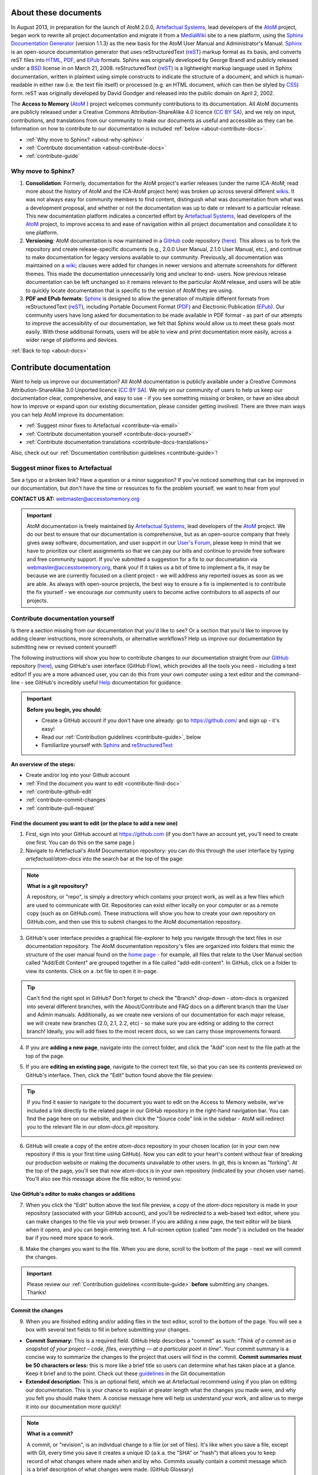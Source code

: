 .. _about-docs:

=================================
|info-sign| About these documents
=================================

.. |info-sign| image:: images/info-sign.png
   :height: 25
   :width: 25

.. |github| image:: images/github.png
   :height: 17
   :width: 17

.. |gitadd| image:: images/git-add.png
   :height: 16
   :width: 15

In August 2013, in preparation for the launch of AtoM 2.0.0, `Artefactual
Systems <http://www.artefactual.com>`__, lead developers of the `AtoM
<http://www.accesstomemory.org/>`__ project, began work to rewrite all project
documentation and migrate it from a `MediaWiki
<http://www.mediawiki.org/wiki/MediaWiki>`__ site to a new platform, using the
`Sphinx Documentation Generator <http://sphinx-doc.org/>`__ (version 1.1.3) as
the new basis for the AtoM User Manual and Administrator's Manual. `Sphinx
<http://sphinx-doc.org/>`__ is an open-source documentation generator that
uses reStructuredText (`reST
<http://docutils.sourceforge.net/docs/ref/rst/restructuredtext.html>`__)
markup format as its basis, and converts reST files into `HTML
<https://en.wikipedia.org/wiki/Html>`__, `PDF
<https://en.wikipedia.org/wiki/Pdf>`__, and `EPub
<https://en.wikipedia.org/wiki/EPUB>`__ formats. Sphinx was originally
developed by George Brandl and publicly released under a `BSD
<https://en.wikipedia.org/wiki/BSD_licenses>`__ license in on March 21, 2008.
reStructuredText (`reST
<http://docutils.sourceforge.net/docs/ref/rst/restructuredtext.html>`__) is a
lightweight markup language used in Sphinx documentation, written in plaintext
using  simple constructs to indicate the structure of a document, and which is
human-readable in either raw (i.e. the text file itself) or processed (e.g. an
HTML document, which can then be styled by `CSS
<https://en.wikipedia.org/wiki/CSS>`__) form. reST was originally developed by
David Goodger and released into the public domain on April 2, 2002.

The **Access to Memory** (`AtoM <http://www.accesstomemory.org/>`__ ) project
welcomes community contributions to its documentation. All AtoM documents are
publicly released under a Creative Commons Attribution-ShareAlike 4.0 licence (`CC BY SA <http://creativecommons.org/licenses/by-sa/4.0/>`__), and
we rely on input, contributions, and translations from our community to make
our documents as useful and accessible as they can be. Information on how to
contribute to our documentation is included :ref:`below
<about-contribute-docs>`.

* :ref:`Why move to Sphinx? <about-why-sphinx>`
* :ref:`Contribute documentation <about-contribute-docs>`
* :ref:`contribute-guide`

.. _about-why-sphinx:

|question-sign| Why move to Sphinx?
===================================

.. |question-sign| image:: images/question-sign.png
   :height: 23
   :width: 23

.. |compass| image:: images/compass.png
   :height: 18
   :width: 18

.. |code-fork| image:: images/code-fork.png
   :height: 18
   :width: 18

.. |copy| image:: images/copy.png
   :height: 18
   :width: 18

1. |compass| **Consolidation**: Formerly, documentation for the AtoM project's
   earlier releases (under the name ICA-AtoM; read more about the history of
   AtoM and the ICA-AtoM project here) was broken up across several different
   `wikis <https://en.wikipedia.org/wiki/Wiki>`__. It was not always easy for
   community members to find content, distinguish what was documentation from
   what was a development proposal, and whether or not the documentation was
   up to date or relevant to a particular release. This new documentation
   platform indicates a concerted effort by `Artefactual Systems
   <http://www.artefactual.com>`__, lead developers of the `AtoM
   <http://www.accesstomemory.org/>`__ project, to improve access to and ease
   of navigation within all project documentation and consolidate it to one
   platform.
2. |code-fork| **Versioning**: AtoM documentation is now maintained in a
   `GitHub <https://www.github.com>`__ code repository (`here
   <https://github.com/artefactual/atom-docs>`__). This allows us to fork the
   repository and create release-specific documents (e.g., 2.0.0 User Manual,
   2.1.0 User Manual, etc.), and continue to make documentation for legacy
   versions available to our community. Previously, all documentation was
   maintained on a `wiki <https://en.wikipedia.org/wiki/Wiki>`__; clauses were
   added for changes in newer versions and alternate screenshots for different
   themes. This made the documentation unnecessarily long and unclear to end-
   users. Now previous release documentation can be left unchanged so it
   remains relevant to the particular AtoM release, and users will be able to
   quickly locate documentation that is specific to the version of AtoM they
   are using.
3. |copy| **PDF and EPub formats**: `Sphinx <http://sphinx-doc.org/>`__ is
   designed to allow the generation of multiple different formats from
   reStructuredText (`reST
   <http://docutils.sourceforge.net/docs/ref/rst/restructuredtext.html>`__),
   including Portable Document Format (`PDF
   <https://en.wikipedia.org/wiki/Pdf>`__) and Electronic Publication (`EPub
   <https://en.wikipedia.org/wiki/EPUB>`__). Our community users have long
   asked for documentation to be made available in PDF format - as part of our
   attempts to improve the accessibility of our documentation, we felt that
   Sphinx would allow us to meet these goals most easily. With these
   additional formats, users will be able to view and print documentation more
   easily, across a wider range of platforms and devices.

.. SEEALSO::

   * `Sphinx Documentation <http://sphinx-doc.org/>`__
   * `reStructuredText Documentation
     <http://docutils.sourceforge.net/docs/ref/rst/restructuredtext.html>`__
   * |github| `The AtoM Documentation GitHub repository
     <https://github.com/artefactual/atom-docs>`__

:ref:`Back to top <about-docs>`

.. _about-contribute-docs:

================================
|group| Contribute documentation
================================

.. |group| image:: images/group.png
   :height: 23
   :width: 23

Want to help us improve our documentation? All AtoM documentation is publicly
available under a  Creative Commons Attribution-ShareAlike 3.0 Unported
licence (`CC BY SA <http://creativecommons.org/licenses/by-sa/3.0/>`__). We
rely on our community of users to help us keep our documentation clear,
comprehensive, and easy to use - if you see something missing or broken, or
have an idea about how to improve or expand upon our existing documentation,
please consider getting involved. There are three main ways you can help AtoM
improve its documentation:

* :ref:`Suggest minor fixes to Artefactual <contribute-via-email>`
* :ref:`Contribute documentation yourself <contribute-docs-yourself>`
* :ref:`Contribute documentation translations <contribute-docs-translations>`

Also, check out our :ref:`Documentation contribution guidelines
<contribute-guide>`!

.. _contribute-via-email:

|comments| Suggest minor fixes to Artefactual
=============================================

.. |comments| image:: images/comments.png
   :height: 23
   :width: 23

See a typo or a broken link? Have a question or a minor suggestion? If you've
noticed something that can be improved in our documentation, but don't have
the time or resources to fix the problem yourself, we want to hear from you!

**CONTACT US AT:** `webmaster@accesstomemory.org
<mailto:webmaster@accesstomemory.org>`__

.. IMPORTANT::

   AtoM documentation is freely maintained by `Artefactual Systems
   <http://www.artefactual.com>`__, lead developers of the `AtoM
   <http://www.accesstomemory.org/>`__ project. We do our best to ensure that
   our documentation is comprehensive, but as an open-source company that
   freely gives away software, documentation, and user support in our `User's
   Forum <https://groups.google.com/forum/#!forum/ica-atom-users>`__, please
   keep in mind that we have to prioritize our client assignments so that we
   can pay our bills and continue to provide free software and free community
   support.  If you've submitted a suggestion for a fix to our documetation
   via `webmaster@accesstomemory.org <mailto:webmaster@accesstomemory.org>`__,
   thank you! If it takes us a bit of time to implement a fix, it may be
   because we are currently focused on a client project - we will address any
   reported issues as soon as we are able. As always with open-source
   projects, the best way to ensure a fix is implemented is to contribute the
   fix yourself - we encourage our community users to become active
   contributors to all aspects of our projects.


.. _contribute-docs-yourself:

|edit| Contribute documentation yourself
========================================

.. |edit| image:: images/edit-sign.png
   :height: 23
   :width: 23

Is there a section missing from our documentation that you'd like to see? Or a
section that you'd like to improve by adding clearer instructions, more
screenshots, or alternative workflows? Help us improve our documentation by
submitting new or revised content yourself!

The following instructions will show you how to contribute changes to our
documentation straight from our `GitHub <https://github.com/>`__ repository
(`here <https://github.com/artefactual/atom-docs/>`__), using GitHub's user
interface (GitHub Flow), which provides all the tools you need - including a
text editor! If you are a more advanced user, you can do this from your own
computer using a text editor and the command-line - see GitHub's incredibly
useful `Help <https://help.github.com/>`__ documentation for guidance.

.. IMPORTANT::

   **Before you begin, you should:**

   * Create a GitHub account if you don't have one already: go to
     https://github.com/ and sign up - it's easy!
   * Read our :ref:`Contribution guidelines <contribute-guide>`, below
   * Familiarlize yourself with `Sphinx <http://sphinx-doc.org/>`__ and
     `reStructuredText
     <http://docutils.sourceforge.net/docs/ref/rst/restructuredtext.html>`__

**An overview of the steps:**

* Create and/or log into your Github account
* :ref:`Find the document you want to edit <contribute-find-doc>`
* :ref:`contribute-github-edit`
* :ref:`contribute-commit-changes`
* :ref:`contribute-pull-request`

.. SEEALSO::

   * `Overview of GitHub Flow
     <https://github.com/blog/1557-github-flow-in-the-browser>`__
   * `GitHub Help <https://help.github.com>`__
   * `Git homepage <http://git-scm.com/>`__
   * `Learn git in your browser! <http://try.github.io/levels/1/challenges/1>`__
   * GitHub also has clients for `Windows <https://help.github.com/categories/58/articles>`__
     and `Mac <https://help.github.com/categories/31/articles>`__ if you prefer
     to work locally, but are intimidated by the command line!
   * Checkout the `GitHub Glossary <https://help.github.com/articles/github-glossary>`__
     to learn more about frequently used terms such as "fork", "branch",
     "repository", and "commit".

.. _contribute-find-doc:

Find the document you want to edit (or the place to add a new one)
------------------------------------------------------------------

1. First, sign into your GitHub account at https://github.com (if you don't
   have an account yet, you'll need to create one first. You can do this on
   the same page.)
2. Navigate to Artefactual's AtoM Documentation repository: you can do this
   through the user interface by typing *artefactual/atom-docs* into the
   search bar at the top of the page:

.. image:: images/git-atom-docs.*
   :align: center
   :width: 60%
   :alt: An image of the GitHub search bar

.. NOTE:: **What is a git repository?**

   A repository, or "repo", is simply a directory which contains your project
   work, as well as a few files which are used to communicate with Git.
   Repositories can exist either locally on your computer or as a remote copy
   (such as on GitHub.com). These instructions will show you how to create
   your own repository on GitHub.com, and then use this to submit changes to
   the AtoM documentation repository.

3. GitHub's user interface provides a graphical file-explorer to help you
   navigate through the text files in our documentation repository. The AtoM
   documentation repository's files are organized into folders that mimic the
   structure of the user manual found on the
   `home page <https://www.accesstomemory.org/docs/>`__ - for
   example, all files that relate to the User Manual section called "Add/Edit
   Content" are grouped together in a file called "add-edit-content". In
   GitHub, click on a folder to view its contents. Click on a .txt file to
   open it in-page.

.. image:: images/git-view.*
   :align: center
   :width: 60%
   :alt: An image of GitHub's repository browser

.. TIP::

   .. image:: images/git-branch.*
      :align: right
      :width: 21%
      :alt: An image of the GitHub branch button

   Can't find the right spot in GitHub? Don't forget to check the "Branch"
   drop-down - *atom-docs* is organized into several different branches, with
   the About/Contribute and FAQ docs on a different branch than the User and
   Admin manuals. Additionally, as we create new versions of our
   documentation for each major release, we will create new branches (2.0,
   2.1, 2.2, etc) - so make sure you are editing or adding to the correct
   branch! Ideally, you will add fixes to the most recent docs, so we can
   carry those improvements forward.

4. If you are **adding a new page**, navigate into the correct folder, and
   click the |gitadd| "Add" icon next to the file path at the top of the page.

.. image:: images/git-add-file.*
   :align: center
   :width: 50%
   :alt: An image of the GitHub "Add file" button

5. If you are **editing an existing page**, navigate to the correct text file,
   so that you can see its contents previewed on GitHub's interface. Then,
   click the "Edit" button found above the file preview:

.. image:: images/git-edit-button.*
   :align: center
   :width: 60%
   :alt: An image of the GitHub "Edit" button

.. TIP::

   If you find it easier to navigate to the document you want to edit on the
   Access to Memory website, we've included a link directly to the related
   page in our GitHub repository in the right-hand navigation bar. You can
   find the page here on our website, and then click the "Source code" link
   in the sidebar - AtoM will redirect you to the relevant file in our
   *atom-docs.git* repository.

   .. image:: images/atom-git-link.*
      :align: center
      :width: 40%
      :alt: An image of the AtoM documentation sidebar

6. GitHub will create a copy of the entire *atom-docs* repository in your
   chosen location (or in your own new repository if this is your first time
   using GitHub). Now you can edit to your heart's content without fear of
   breaking our production website or making the documents unavailable to
   other users. In git, this is known as "forking". At the top of the page,
   you'll see that now atom-docs is in your own repository (indicated by your
   chosen user name). You'll also see this message above the file editor, to
   remind you:

.. image:: images/git-fork-msg.*
   :align: center
   :width: 80%
   :alt: An image of the GitHub header after a successful forking

.. SEEALSO::

  GitHub Help has a great overview of how to fork which includes instructions
  for cloning the fork in your local machine, if you prefer to work there:
  https://help.github.com/articles/fork-a-repo


.. _contribute-github-edit:

Use GitHub's editor to make changes or additions
------------------------------------------------

7. When you click the "Edit" button above the text file preview, a copy of the
   *atom-docs* repository is made in your repository (associated with your
   GitHub account), and you'll be redirected to a web-based text editor, where
   you can make changes to the file via your web browser. If you are adding a
   new page, the text editor will be blank when it opens, and you can begin
   entering text. A full-screen option (called "zen mode") is included on the
   header bar if you need more space to work.

.. image:: images/git-edit.*
   :align: center
   :width: 60%
   :alt: An image of the GitHub Ace editor

8. Make the changes you want to the file. When you are done, scroll to the
   bottom of the page - next we will commit the changes.

.. IMPORTANT::

   Please review our :ref:`Contribution guidelines <contribute-guide>`
   **before** submitting any changes. Thanks!


.. SEEALSO::

   * GitHub Help's entry on `editing files <https://help.github.com/articles/editing-files>`__
   * GitHub Help's entry on `creating new files <https://help.github.com/articles/creating-new-files>`__
   * GitHub Help's entry on `moving files <https://help.github.com/articles/moving-a-file-to-a-new-location>`__
   * GitHub Help's entry on `renaming files <https://help.github.com/articles/renaming-a-file>`__
   * GitHub's built-in text editor uses the Ace Editor - you can read more about
     this open-source project `here <http://ace.c9.io/#nav=about>`__

.. _contribute-commit-changes:

Commit the changes
------------------

9. When you are finished editing and/or adding files in the text editor,
   scroll to the bottom of the page. You will see a box with several text
   fields to fill in before submitting your changes.

* **Commit Summary:** This is a required field. GitHub Help describes a
  "commit" as such: *"Think of a commit as a snapshot of your project – code,
  files, everything — at a particular point in time"*. Your commit summary is
  a concise way to summarize the changes to the project that users will find
  in the commit. **Commit summaries must be 50 characters or less:** this is
  more like a brief title so users can determine what has taken place at a
  glance. Keep it brief and to the point. Check out these
  `guidelines <http://git-scm.com/book/ch5-2.html#Commit-Guidelines>`__ in
  the Git documentation
* **Extended description:** This is an optional field, which we at Artefactual
  recommend using if you plan on editing our documentation. This is your
  chance to explain at greater length what the changes you made were, and why
  you felt you should make them. A concise message here will help us
  understand your work, and allow us to merge it into our documentation more
  quickly!

.. image:: images/git-commit.*
   :align: center
   :width: 60%
   :alt: An image of the GitHub commit fields

.. NOTE:: **What is a commit?**

   A commit, or "revision", is an individual change to a file (or set of
   files). It's like when you save a file, except with Git, every time you
   save it creates a unique ID (a.k.a. the "SHA" or "hash") that allows you to
   keep record of what changes where made when and by who. Commits usually
   contain a commit message which is a brief description of what changes were
   made. (GitHub Glossary)

10. Once you've added a commit summary (required) and an extended description
    (recommended), click the "Propose File Change" button. GitHub will branch
    your changes, and redirect you to a page where you can compare the changes
    to the original, as well as submit a "pull request" to the AtoM
    documentation repository.

.. NOTE:: **What is a git branch?**

   If you're making an app, a website, or working on documentation
   collaboratively, you might have a bunch of different features, ideas, or
   revisions in progress at any given time - some of which are ready to go,
   and others which are not. By default, the main branch of a repository is
   usually named "master" - in the AtoM documentation repository, we name
   each main branch after the documentation version it represents (for
   example, 2.0, 2.1, 2.2, about-contribute, faq). By "branching" away from
   the main code, you create a separate instance in which you can work on
   your changes, and then, when they've been reviewed and tested, merge them
   back into the main project. This allows multiple people to collaborate at
   once, and a single person to work on multiple different revisions at the
   same time without having to finish them all on the same schedule.

   With these instructions, GitHub is handling the branching automatically,
   so you don't have to worry! But now you know a bit more about how git (and
   GitHub) works. Find out more about git `here <http://git-scm.com/>`__.

.. _contribute-pull-request:

Submit a pull request to Artefactual
------------------------------------

11. Once you've finished your changes and clicked the "Propose File Change"
    button, GitHub will redirect you to a new page. On the bottom half of the
    page, you'll see a "diff" - a graphical representation of the changes
    you've made - the red fields with the **-** minus symbol in the sidebar
    indicate content that was changed/removed, while the green fields with the
    **+** plus symbol in the sidebar indicate the new content that was added.
    When you submit your changes to Artefactual, we'll be able to see this too
    - it offers us a quick way to understand where you've made changes, what
    was changed, and why.

.. image:: images/git-diff.*
   :align: center
   :width: 60%
   :alt: An image of the GitHub diff summary

12. At the top of the page, you'll see your commit summary and description,
    with a reminder above it from GitHub (in blue) that the changes are still
    only in your repository. To submit them to Artefactual for inclusion in
    the AtoM documentation, click the "Send pull request" button on the right-
    hand side of the page.

.. image:: images/git-send-pull.*
   :align: center
   :width: 60%
   :alt: An image of the GitHub pull request button

.. NOTE:: What's a pull request?

   Pull requests are proposed changes to a repository submitted by a user and
   accepted or rejected by a repository's collaborators (in this case,
   Artefactual, the maintainers of the AtoM documentation.

13. The page will reload with information about your pull request - you can
    see a summary of what you want to merge where at the top of the page (i.e.
    your patch or fix into one of our documentation branches). Your commit
    message and summary will be below - we'll see a similar message on our end
    when we receive the request.

.. image:: images/git-pull.*
   :align: center
   :width: 60%
   :alt: An image of a submitted GitHub pull request

.. SEEALSO::

   GitHub Help's page on `using pull requests
   <https://help.github.com/articles/using-pull-requests#pull-request-discussion>`__


14. Artefactual will receive your pull request, and one of our Product
    Managers will review the changes. If there's a problem, we can send you a
    message via GitHub, or even `begin a discussion
    <https://help.github.com/articles/using-pull-requests#pull-request-discussion>`__
    right on the code! This way, if there's something we don't understand
    about the changes you've made, we can connect with you directly.
15. Once we've accepted the pull request and merged it into our repository,
    you'll get a notification (you'll probably get an email too, unless you've
    changed your default GitHub account settings):

.. image:: images/git-pull-note.*
   :align: center
   :width: 60%
   :alt: An image of a GitHub notification

16. Clicking on the notification will show you details about it:

.. image:: images/git-pull-details.*
   :align: center
   :width: 60%
   :alt: An image of GitHub notification details on an accepted pull request

17. **Success!** Your contributions have been accepted, and merged into the AtoM
documents. You should be able to go to our website and see them in the
documentation. Thanks for helping out!

**QUESTIONS?**

If there's something that you're not clear about in these instructions, or
you've run into an unexpected error, send us an email at
webmaster@artefactual.com, or make a post in the AtoM `User Forum
<https://groups.google.com/forum/#!forum/ica-atom-users>`__!

:ref:`Back to top <about-docs>`

.. _contribute-guide:

Documentation contribution guidelines
=====================================

So you're thinking of contributing to our documentation? See something that
needs fixing, or something that could be improved? Great! Below you'll find some
helpful guidelines to get you started, and to familiarize you with the
approach we have been trying to follow.

In general, there are two main types of contributions:

* **General improvements:** typo corrections, fixing broken refs or links,
  correcting inaccurate or out-of-date information, and offering better
  explanations through clearer writing and additional examples.
* **New features or new pages:** Adding a page of documentation that we
  haven't yet covered in our ongoing rewrite attempts as we move platforms, or
  documenting a new feature that has been added to AtoM since the last
  release.

We welcome both kinds of contributions from our users, and are always aiming
to improve our documentation as much and as often as possible. To maintain a
sense of consistency and quality over time, here are a few tips:

**BEFORE CONTRIBUTING**

1. **Understand that our documents are all released under a Creative Commons
   Attribution-ShareAlike 3.0 Unported licence** (`CC BY SA
   <http://creativecommons.org/licenses/by-sa/3.0/>`__). This means that your
   contributions are being released to Artefactual and the AtoM community to
   use, share, remix, and distribute as they see fit, provided any
   distribution takes place under the same licensing. Your work will be a
   gift to the AtoM user community, and we thank you for it!
2. **Read through some of the documents we've already created.** You'll notice
   that there is a consistent structure to most of them, which we will
   describe in greater detail below. By reading through some of our existing
   documentation, you will get a feeling for the overall structure and style.
   By looking at the source code (there's always a link to the source code in
   the sidebar), you can see how we've used Sphinx to style and structure the
   page.
3. **Familiarize yourself with Sphinx and reStructuredText before starting**.
   As outlined above in our :ref:`About <about-docs>` section, we are using
   the `Sphinx <http://sphinx-doc.org/index.html>`__ Python Documentation
   Generator to produce the AtoM documentation. Sphinx employs
   `reStructured Text <http://docutils.sf.net/rst.html>`__ as its markup
   language, and you'll need to understand how to use its syntax if you want
   to contribute. The "First Steps with Sphinx"
   (`here <http://sphinx-doc.org/tutorial.html>`__) is a great introduction
   to some of the key elements of Sphinx, and the reStructuredText Primer
   (`here <http://sphinx-doc.org/rest.html#rst-primer>`__) will introduce you
   to the key characteristics of reST.
4. **Examine the AtoM documentation glossary.**  Over the years, we have been
   adding to the glossary in our User Manual in an attempt to be consistent
   with how we refer to different parts of the application. You should try to
   use the same terms to refer to different parts of AtoM in your
   contributions, and you should link to the glossary (using the ``:term:``
   reST markup) whenever possible - in general, we try to link a term the
   first time it is used in any paragraph.
5. **Make your contributions in the right place.** Are you contributing to the
   latest version of our docs, so that these improvements will be carried
   forward in the next version? Are you looking to edit the FAQ, but only able
   to find the User Manual? AtoM documentation is hosted on GitHub (`here
   <https://github.com/artefactual/atom-docs>`__), and it is kept in multiple
   "`branches <https://help.github.com/articles/github-glossary#branch>`__"
   - we have an *about-contribute* branch (where these documents live), an *faq*
   branch, and a branch for every major release version of our software (e.g.
   2.0, 2.1, 2.2, etc), where the User manual and the Administrator's manual
   are maintained. We will also be creating a development branch, where all new
   documentation will be added. Take a look around our repository or read the
   contribution instructions :ref:`above <contribute-docs-yourself>` for more
   information. If you're going to submit documentation for the User or Admin
   manuals, make sure you're submitting it to the development branch, so it is
   included in our next version!

.. figure:: images/doc-structure.*
   :align: right
   :figwidth: 30%
   :width: 100%
   :alt: An example image of our document folder structure

   An example illustration of the folder structure for the AtoM user manual
   in our *atom-docs.git* repository. All files in a chapter folder share a
   single images folder.

6. **Examine our existing document structure and try to follow it:** In our
   old User Manual wiki, each section was made up of multiple pages, leading
   to many unnecessary pages and making it harder to navigate or find a
   specific section. In our Sphinx rewrite we are trying to organize
   everything in a much simpler fashion - each chapter of the manual (e.g.
   "Getting Started," "Add/Edit Content", "Administer," etc) has its own
   folder. Each article is contained in a single text file (rather than
   multiple linked files). So, for example, you will find all information
   about adding, editing, deleting, and linking archival descriptions in a
   single place - archival-descriptions.txt. By using the different header
   levels of reST, we define a structure to the page that is automatically
   converted into a table of contents in the sidebar. This keeps the
   documentation's organization simpler, and there is less searching to find
   relevant or related information. Similary, a simple structure will allow us
   to easily convert the HTML documentaiton into PDF and ePub formats.
7. **Include images to help illustrate your instructions:** When possible,
   include a screenshot showing a key part of the action you are explaining
   that will help users understand AtoM's interface better. Make sure that
   you have permission to use and share the content you screenshot! All
   images are placed in an "images" subfolder that is shared by all documents
   in a section folder - for example, all documents in the "Administer"
   folder share a single images folder. If you have trouble adding images
   using the instructions above, contact us at webmaster@artefactual.com and
   we can find another way to upload them for you. We prefer using PNG
   images, thanks!
8. **Try to keep your writing clear and concise.** Your explanations should be
   comprehensive, but easy to follow. The more precise your writing is, the
   easier others will find it to follow. We also hope to have our documentation
   translated into multiple languages in the future - keeping it simple and
   to the point will reduce the workload in the translation process.
9. **Use admonitions to support your work with key points or related
   materials.** Sphinx and reST include a whole class of built-in
   `admonitions
   <http://docutils.sourceforge.net/docs/ref/rst/directives.html#attention>`__,
   and we have styled several of these for inclusion in the documentation as
   necessary. Take a look at the source code for this page to see how these are
   written in Sphinx (there is a link to the source code in the sidebar of
   this page):

.. NOTE::

   This is a note. We often use them to point out things like, "you must be
   logged in and have sufficient edit permissions to perform this action.
   See: User roles."

.. SEEALSO::

   This is used to link to related documents or external resources.

.. TIP::

   We use Tips to offer alternate means or useful insights into the current
   instructions.

.. IMPORTANT::

   Use an Important admonition to make sure a user is aware of a key step, or
   understands the consequences of an action.

.. WARNING::

   Warnings are used when an action will have irreversible consequences, such
   as deleting a record.

10. **Test your actions in an instance of AtoM before documenting them.** We
    recommend followinging along step-by-step in AtoM as you create
    documentation, so that you can screenshot the process as you proceed, and
    so you don't miss any steps. If you find a bug in the software, don't
    document the bug - let us know! You can file an issue ticket in our bug
    tracker, `Redmine <https://projects.artefactual.com/>`__, make a post in
    our `User Forum <https://groups.google.com/forum/#!forum/ica-atom-users>`__,
    or email us at webmaster@artefactual.com. See our
    `Get Support <https://www.accesstomemory.org/community/support/>`__
    suggestions first!


**If YOU ARE CONTRIBUTING NEW DOCUMENTATION**

If you are adding a new page to the documents, or a new section covering an
undocumented feature in our latest release, it is extra-important that you
understand how Sphinx is strucutured, and how have tried to organize and
present the documentation. Here are a few guidelines to help get you started:

.. figure:: images/index.*
   :align: right
   :figwidth: 40%
   :width: 100%
   :alt: An example image of the toctree in user-manual/index.txt

   An example illustration of the the toctree in user-manual/index.txt

**Understand how the Sphinx** ``toctree`` **directive works, and remember to add
your new page to the relevant** ``toctree``

For Sphinx to be able to parse all the documents and convert them into
multiple formats (HTML, PDF, ePub), it requires a logical structure for all
pages. Sphinx therefore uses a table of contents tree, or ``toctree`` to
create a map of the structure. This means that whenever a new page is added to
the documentation, it must also be added to the appropriate ``toctree``.

For example, the Admin and User manuals share an index page in the
``atom-docs`` folder. This is the first page users land when they look at our
documentation for a particular release, and it outlines all the
chapters/sections, with links to each page. Here you will need to add a
``:ref:`` link to your new page. Let's say you are adding a new page to the
User Manual. For the page to be included in the User Manual's ``toctree``,
navigate into the ``user-manual`` folder. There you'll find an ``index.txt``
file that contains the path to every page in the user manual, in the order it
should appear. If you are adding a page called ``donors.txt`` to the
``add-edit-content`` folder (i.e. chapter), in the ``index.txt`` file's
toctree, you would add ``add-edit-contet/donors`` in the appropriate place.

.. SEEALSO::

   Sphinx documentation on the use of the
   `toctree <http://sphinx-doc.org/markup/toctree.html#toctree-directive>`__

**Use the preferred naming conventions for files and** ``:ref:`` **labels**

When ever you are creating a new file, saving a new image, or adding a new
``ref`` label above a section heading, please use the following conventions:

* *Make it human-readable* - The label or file name should be as close as
  possible to the name of the file or section it refers to. You can exclude
  stop words such as prepositions etc, but the label name itself should be
  meaningful.
* *Use lower case letters* - We are not using capital letters, or camelCase,
  when naming files and labels.
* *Separate words with hyphens* - A file about "Archival descriptions" can be
  saved as ``archival-descriptions.txt``
* *Save files as .txt* - Though we are using reStructured Text, to keep the
  format simple and accessible we are saving all our files in plaintext
  (.txt), **not** in .rst or any other formats. Please make sure the extension
  is added explicitly - i.e. don't just save your file as ``rights-records``
  and designate it as a plain text file - save it as ``rights-records.txt``.

You can take a look in our AtoM documentation repository `here
<https://github.com/artefactual/atom-docs>`__ or look at the source of this
page for examples. Thanks!

**Start with an overview:**

We have tried to begin each page (and in some cases, each section) with an
overview of the concepts, entities, and workflows involved in the chapter.
See, for example, any of the pages in our User Manual's "Add/edit content"
section. Check the User Manual Glossary for terms that can help you when doing
this. We also like to refer to existing and relevant international standards,
glossaries, articles, and other sources, such as:

* Any of the relevant standards of the Internation Council on Archives
  (`ICA <http://www.ica.org/10206/standards/standards-list.html>`__)
* The Society of American Archivists' `Glossary <http://www2.archivists.org/glossary>`__
* The InterPARES 3 `Terminology Database <http://interpares.org/ip3/ip3_terminology_db.cfm>`__
* the ICA's `Multilingual Archival Terminolgy Database <http://www.ciscra.org/mat/>`__
  terms that can help guide you when doing this.

We are trying to make sure our documentation, and our AtoM development, is
guided by relevant archival theory, standards, and best practices.
Introducing these concepts is a great way to introduce a module in AtoM, and
ensures that users understand not just how, but why.

**Discuss how this is applied in AtoM:**

Close the introduction by offering a brief overview on how the outlined
theory is implemented in AtoM, what can/cannot be done using the AtoM module,
and what will be covered in the following section.

**Offer quick links to the key sections of the page:**

Though a full table of contents will be available in the sidebar, it's useful
to offer users links to the main sections of the document - this gives users
a sense at-a-glance of what they will find on this page, and allows them to
jump directly to relevant content.

**Include comprehensive steps for every action:**

Assume that a user will jump directly to a section without necessarily
reading the documentation in order. Provide links to other parts of the
manual - if you tell a user they can search for an archival description to
edit it, provide a link to the "Search" documentation. Each section should
stand on its own and be a complete and thorough overview of the steps
required to produce a specific action in AtoM, but it should also point
outwards to other relevant sections of the manual as needed.

**Include Section links, and "Back to top" links at the end of major sections**

To increase the usability of the documentation, we have been adding ``:ref:``
links to all pages, sections, and sub-sections (and sometimes sub-sub
sections). This will allow us to link users to a specific section of content
from other points in the documentation, when relevant. Additionally, we've
begun adding "Back to top" links after every major section in a page.

Each page should begin with a ``:ref:`` label that follows the naming
conventions described above, and is similar to the title of the page. This
allows us to link to that page from the front page, but it also allows us to
add "Back to top" links occasionally to increase the usability of a long
document.

For example, let's say you are adding a page called "Archival institutions",
and you've just finished a section on how to "Edit an existing institution."
The top of your document should look like this: ::

      .. _archival-institutions:

      =====================
      Archival institutions
      =====================

Your new section, "Edit an existing institution", should also have its own
``:ref:`` label, so when relevant, other users can link directly to that
section of the page, like so: ::

      .. _edit-existing-institution:

      Edit an existing institution
      ============================

Because this is a major section, and not a sub (or sub-sub) section of the
page, it's helpful for users if you further include a way for them to return
to the overview and navigational sidebar located at the top. You could add
the following  ``:ref:`` link: ::

      :ref:`Back to top <archival-institutions>`

**Link to relevant glossary terms and other sections of the manual whenever
possible**

We want to make it easy for our users to find the content they need. Whenever
you are using a term that appears in the glossary, why not use the ``:term:``
directive to link to it? If there is another section in the documents that
addresses something you mention in passing, why not provide a ``:ref:`` link
to the relevant section, in case the user wishes to investigate? This way,
our documents can be entered from multiple points and navigated in any number
of ways, and users will always have paths to related information and terms
provided.

**QUESTIONS?**

If there's something that you're not clear about in these instructions, or
you've run into an unexpected error, send us an email at
webmaster@artefactual.com, or make a post in the AtoM `User Forum
<https://groups.google.com/forum/#!forum/ica-atom-users>`__!

And **THANK YOU** for helping us improve our documentation, and for giving
back to the AtoM community.

:ref:`Back to top <about-docs>`

.. _contribute-docs-translations:

|globe2| Contribute documentation translations
==============================================

.. |globe2| image:: images/globe.png
   :height: 23
   :width: 23

Want to help us translate these docs into your language? We rely on our
amazing community volunteers to help us make AtoM a truly international
application. Currently we are using `Transifex
<https://www.transifex.com/projects/p/atom/>`__ to help us manage our project
translations.

* **See our instructions on how to contribute documentation translations in the
  AtoM Administrator's Manual** (coming soon)

**SEE ALSO**

* `Transifex <https://www.transifex.com/>`__
* `AtoM's Transifex project <https://www.transifex.com/projects/p/atom/>`__








